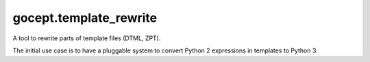 =======================
gocept.template_rewrite
=======================

A tool to rewrite parts of template files (DTML, ZPT).

The initial use case is to have a pluggable system to convert Python 2
expressions in templates to Python 3.
